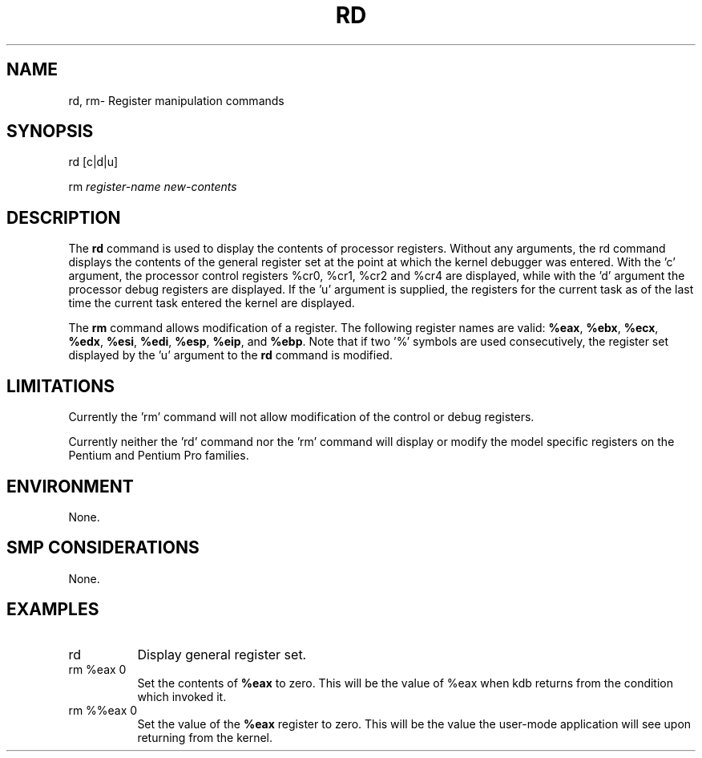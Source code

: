 .TH RD 1 "09 March 1999"
.SH NAME
rd, rm\- Register manipulation commands
.SH SYNOPSIS
rd [c|d|u]
.LP
rm \fIregister-name\fP \fInew-contents\fP
.SH DESCRIPTION
The
.B rd 
command is used to display the contents of processor registers.
Without any arguments, the rd command displays the contents of
the general register set at the point at which the kernel debugger
was entered.  With the 'c' argument, the processor control registers
%cr0, %cr1, %cr2 and %cr4 are displayed, while with the 'd' argument
the processor debug registers are displayed.  If the 'u' argument
is supplied, the registers for the current task as of the last
time the current task entered the kernel are displayed.
.P
The
.B rm
command allows modification of a register.  The following 
register names are valid:  \fB%eax\fP, \fB%ebx\fP, \fB%ecx\fP,
\fB%edx\fP, \fB%esi\fP, \fB%edi\fP, \fB%esp\fP, \fB%eip\fP, 
and \fB%ebp\fP.   Note that if two '%' symbols are used 
consecutively, the register set displayed by the 'u' argument
to the \fBrd\fP command is modified.
.SH LIMITATIONS
Currently the 'rm' command will not allow modification of the
control or debug registers.
.P
Currently neither the 'rd' command nor the 'rm' command will
display or modify the model specific registers on the Pentium
and Pentium Pro families.
.SH ENVIRONMENT
None.
.SH SMP CONSIDERATIONS
None.
.SH EXAMPLES
.TP 8
rd
Display general register set.

.TP 8
rm %eax 0
Set the contents of \fB%eax\fP to zero.  This will be the
value of %eax when kdb returns from the condition which 
invoked it.

.TP 8
rm %%eax 0
Set the value of the \fB%eax\fP register to zero.  This will
be the value the user-mode application will see upon returning
from the kernel.
